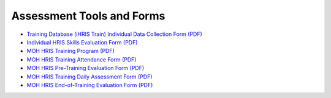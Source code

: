 Assessment Tools and Forms
==========================

* `Training Database (iHRIS Train) Individual Data Collection Form (PDF) <http://www.ihris.org/mediawiki/upload/HRIS_Train_Data_collection_form_Individual_v01.pdf>`_
* `Individual HRIS Skills Evaluation Form (PDF) <http://www.ihris.org/mediawiki/upload/MoH_HRIS_Individual_Skills_Evaluation_Form.pdf>`_
* `MOH HRIS Training Program (PDF) <http://www.ihris.org/mediawiki/upload/MoH_HRIS_Training_Program.pdf>`_
* `MOH HRIS Training Attendance Form (PDF) <http://www.ihris.org/mediawiki/upload/MoH_HRIS_Attandance_Form.pdf>`_
* `MOH HRIS Pre-Training Evaluation Form (PDF) <http://www.ihris.org/mediawiki/upload/MoH_HRIS_Pre_Training_Evaluation.pdf>`_
* `MOH HRIS Training Daily Assessment Form (PDF) <http://www.ihris.org/mediawiki/upload/MoH_HRIS_Training_Daily_Assessment_Form.pdf>`_
* `MOH HRIS End-of-Training Evaluation Form (PDF) <http://www.ihris.org/mediawiki/upload/MoH_HRIS_End_of_Training_Evaluation.pdf>`_

